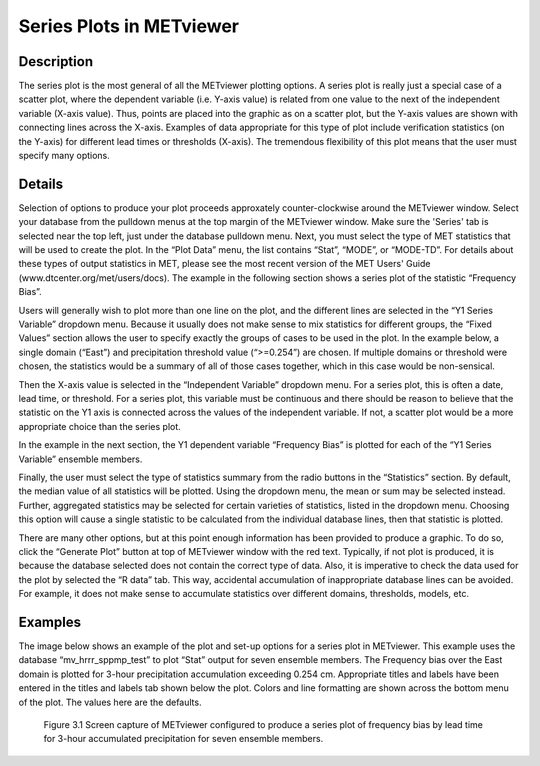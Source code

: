Series Plots in METviewer
=========================

Description
-----------

The series plot is the most general of all the METviewer plotting options. A series plot is really just a special case of a scatter plot, where the dependent variable (i.e. Y-axis value) is related from one value to the next of the independent variable (X-axis value). Thus, points are placed into the graphic as on a scatter plot, but the Y-axis values are shown with connecting lines across the X-axis. Examples of data appropriate for this type of plot include verification statistics (on the Y-axis) for different lead times or thresholds (X-axis). The tremendous flexibility of this plot means that the user must specify many options. 

Details
-------

Selection of options to produce your plot proceeds approxately counter-clockwise around the METviewer window. Select your database from the pulldown menus at the top margin of the METviewer window. Make sure the 'Series' tab is selected near the top left, just under the database pulldown menu. Next, you must select the type of MET statistics that will be used to create the plot. In the “Plot Data” menu, the list contains “Stat”, “MODE”, or “MODE-TD”. For details about these types of output statistics in MET, please see the most recent version of the MET Users' Guide (www.dtcenter.org/met/users/docs). The example in the following section shows a series plot of the statistic “Frequency Bias”. 

Users will generally wish to plot more than one line on the plot, and the different lines are selected in the “Y1 Series Variable” dropdown menu. Because it usually does not make sense to mix statistics for different groups, the “Fixed Values” section allows the user to specify exactly the groups of cases to be used in the plot. In the example below, a single domain (“East”) and precipitation threshold value (“>=0.254”) are chosen. If multiple domains or threshold were chosen, the statistics would be a summary of all of those cases together, which in this case would be non-sensical. 

Then the X-axis value is selected in the “Independent Variable” dropdown menu. For a series plot, this is often a date, lead time, or threshold. For a series plot, this variable must be continuous and there should be reason to believe that the statistic on the Y1 axis is connected across the values of the independent variable. If not, a scatter plot would be a more appropriate choice than the series plot.

In the example in the next section, the Y1 dependent variable “Frequency Bias” is plotted for each of the “Y1 Series Variable” ensemble members. 

Finally, the user must select the type of statistics summary from the radio buttons in the “Statistics” section. By default, the median value of all statistics will be plotted. Using the dropdown menu, the mean or sum may be selected instead. Further, aggregated statistics may be selected for certain varieties of statistics, listed in the dropdown menu. Choosing this option will cause a single statistic to be calculated from the individual database lines, then that statistic is plotted. 

There are many other options, but at this point enough information has been provided to produce a graphic. To do so, click the “Generate Plot” button at top of METviewer window with the red text. Typically, if not plot is produced, it is because the database selected does not contain the correct type of data. Also, it is imperative to check the data used for the plot by selected the “R data” tab. This way, accidental accumulation of inappropriate database lines can be avoided. For example, it does not make sense to accumulate statistics over different domains, thresholds, models, etc. 

Examples
--------

The image below shows an example of the plot and set-up options for a series plot in METviewer. This example uses the database “mv_hrrr_sppmp_test” to plot “Stat” output for seven ensemble members. The Frequency bias over the East domain is plotted for 3-hour precipitation accumulation exceeding 0.254 cm. Appropriate titles and labels have been entered in the titles and labels tab shown below the plot. Colors and line formatting are shown across the bottom menu of the plot. The values here are the defaults. 

.. figure:: SeriesPlot_MV_Capture.png

	    Figure 3.1 Screen capture of METviewer configured to produce a series plot of frequency bias by lead time for 3-hour accumulated precipitation for seven ensemble members.
	    
